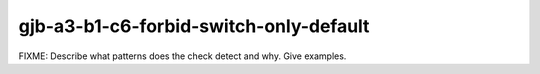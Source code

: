 .. title:: clang-tidy - gjb-a3-b1-c6-forbid-switch-only-default

gjb-a3-b1-c6-forbid-switch-only-default
=======================================

FIXME: Describe what patterns does the check detect and why. Give examples.
